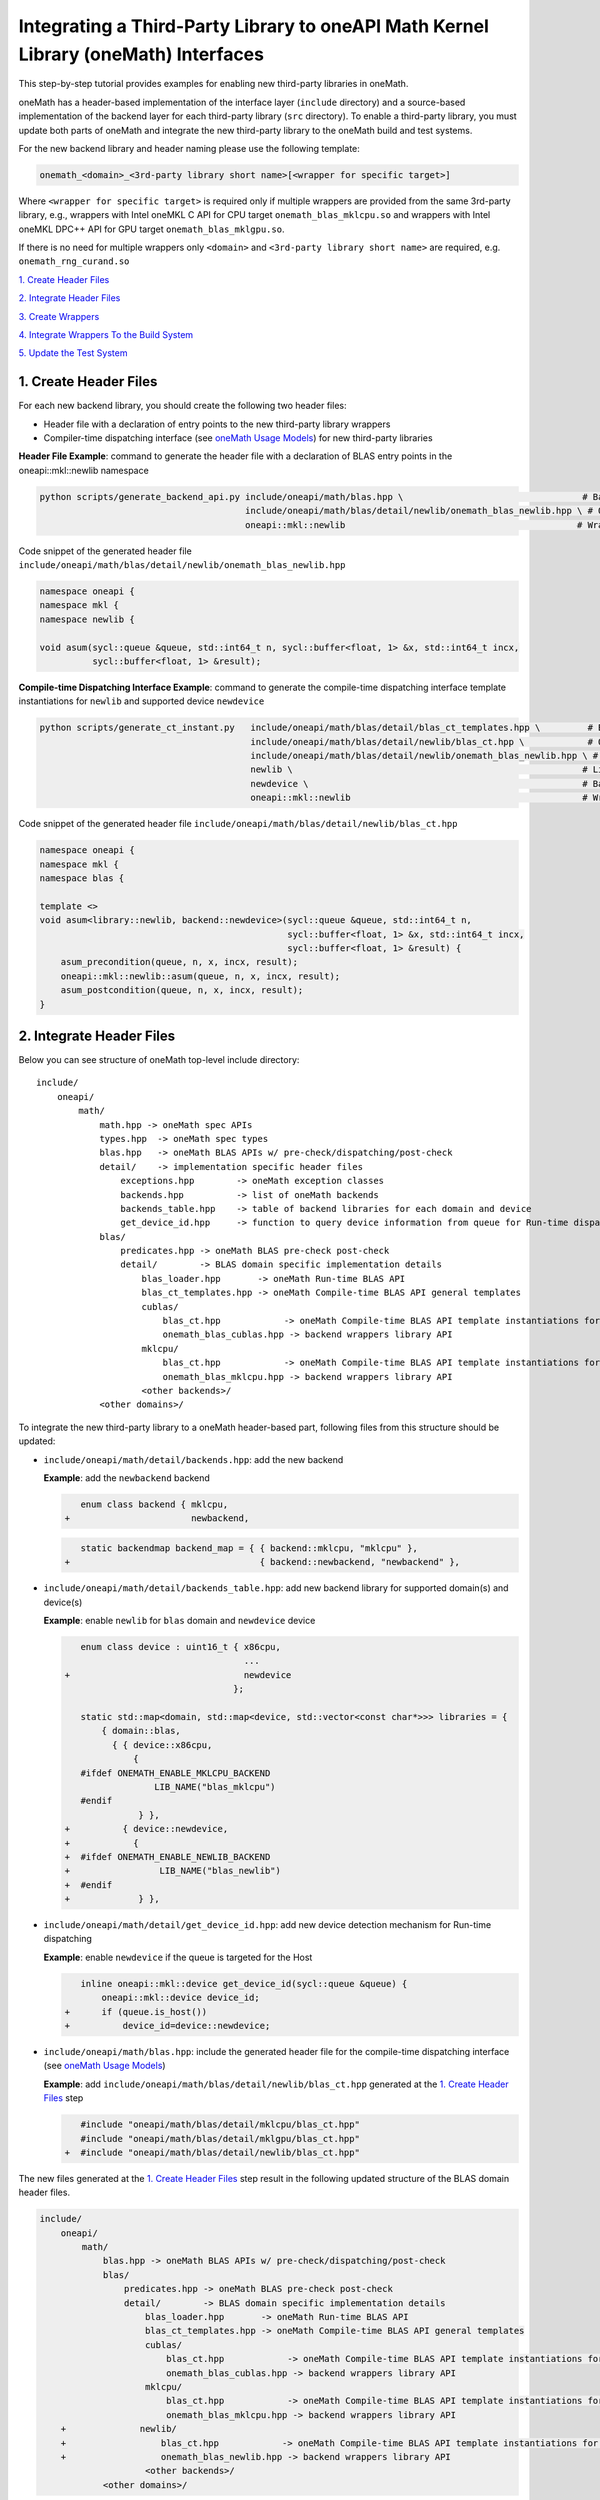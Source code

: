 ..
  Copyright 2020 Intel Corporation

.. _create_backend_wrappers:

Integrating a Third-Party Library to oneAPI Math Kernel Library (oneMath) Interfaces
====================================================================================

This step-by-step tutorial provides examples for enabling new third-party libraries in oneMath.

oneMath has a header-based implementation of the interface layer (``include`` directory) and a source-based implementation of the backend layer for each third-party library (``src`` directory). To enable a third-party library, you must update both parts of oneMath and integrate the new third-party library to the oneMath build and test systems.

For the new backend library and header naming please use the following template:

.. code-block::

    onemath_<domain>_<3rd-party library short name>[<wrapper for specific target>]

Where ``<wrapper for specific target>`` is required only if multiple wrappers are provided from the same 3rd-party library, e.g., wrappers with Intel oneMKL C API for CPU target ``onemath_blas_mklcpu.so`` and wrappers with Intel oneMKL DPC++ API for GPU target ``onemath_blas_mklgpu.so``.

If there is no need for multiple wrappers only ``<domain>`` and ``<3rd-party library short name>`` are required, e.g. ``onemath_rng_curand.so``

`1. Create Header Files`_

`2. Integrate Header Files`_

`3. Create Wrappers`_

`4. Integrate Wrappers To the Build System`_

`5. Update the Test System`_

.. _generate_header_files:

1. Create Header Files
----------------------

For each new backend library, you should create the following two header files:

* Header file with a declaration of entry points to the new third-party library wrappers
* Compiler-time dispatching interface (see `oneMath Usage Models <../README.md#supported-usage-models>`_) for new third-party libraries

**Header File Example**: command to generate the header file with a declaration of BLAS entry points in the oneapi::mkl::newlib namespace 

.. code-block:: bash

    python scripts/generate_backend_api.py include/oneapi/math/blas.hpp \                                  # Base header file
                                           include/oneapi/math/blas/detail/newlib/onemath_blas_newlib.hpp \ # Output header file
                                           oneapi::mkl::newlib                                            # Wrappers namespace

Code snippet of the generated header file ``include/oneapi/math/blas/detail/newlib/onemath_blas_newlib.hpp``

.. code-block:: cpp

    namespace oneapi {
    namespace mkl {
    namespace newlib {
    
    void asum(sycl::queue &queue, std::int64_t n, sycl::buffer<float, 1> &x, std::int64_t incx,
              sycl::buffer<float, 1> &result);



**Compile-time Dispatching Interface Example**: command to generate the compile-time dispatching interface template instantiations for ``newlib`` and supported device ``newdevice``

.. code-block:: bash

    python scripts/generate_ct_instant.py   include/oneapi/math/blas/detail/blas_ct_templates.hpp \         # Base header file
                                            include/oneapi/math/blas/detail/newlib/blas_ct.hpp \            # Output header file
                                            include/oneapi/math/blas/detail/newlib/onemath_blas_newlib.hpp \ # Header file with declaration of entry points to wrappers
                                            newlib \                                                       # Library name
                                            newdevice \                                                    # Backend name
                                            oneapi::mkl::newlib                                            # Wrappers namespace

Code snippet of the generated header file ``include/oneapi/math/blas/detail/newlib/blas_ct.hpp``

.. code-block:: cpp

    namespace oneapi {
    namespace mkl {
    namespace blas {
    
    template <>
    void asum<library::newlib, backend::newdevice>(sycl::queue &queue, std::int64_t n,
                                                   sycl::buffer<float, 1> &x, std::int64_t incx,
                                                   sycl::buffer<float, 1> &result) {
        asum_precondition(queue, n, x, incx, result);
        oneapi::mkl::newlib::asum(queue, n, x, incx, result);
        asum_postcondition(queue, n, x, incx, result);
    }


.. _integrate_header_files:

2. Integrate Header Files
-------------------------

Below you can see structure of oneMath top-level include directory:

::

    include/
        oneapi/
            math/
                math.hpp -> oneMath spec APIs
                types.hpp  -> oneMath spec types
                blas.hpp   -> oneMath BLAS APIs w/ pre-check/dispatching/post-check
                detail/    -> implementation specific header files
                    exceptions.hpp        -> oneMath exception classes
                    backends.hpp          -> list of oneMath backends
                    backends_table.hpp    -> table of backend libraries for each domain and device
                    get_device_id.hpp     -> function to query device information from queue for Run-time dispatching
                blas/
                    predicates.hpp -> oneMath BLAS pre-check post-check
                    detail/        -> BLAS domain specific implementation details
                        blas_loader.hpp       -> oneMath Run-time BLAS API
                        blas_ct_templates.hpp -> oneMath Compile-time BLAS API general templates
                        cublas/
                            blas_ct.hpp            -> oneMath Compile-time BLAS API template instantiations for <cublas>
                            onemath_blas_cublas.hpp -> backend wrappers library API
                        mklcpu/
                            blas_ct.hpp            -> oneMath Compile-time BLAS API template instantiations for <mklcpu>
                            onemath_blas_mklcpu.hpp -> backend wrappers library API
                        <other backends>/
                <other domains>/


To integrate the new third-party library to a oneMath header-based part, following files from this structure should be updated:

* ``include/oneapi/math/detail/backends.hpp``: add the new backend

  **Example**: add the ``newbackend`` backend

  .. code-block:: diff

        enum class backend { mklcpu,
     +                       newbackend,


  .. code-block:: diff

        static backendmap backend_map = { { backend::mklcpu, "mklcpu" },
     +                                    { backend::newbackend, "newbackend" },

* ``include/oneapi/math/detail/backends_table.hpp``: add new backend library for supported domain(s) and device(s)

  **Example**: enable ``newlib`` for ``blas`` domain and ``newdevice`` device

  .. code-block:: diff
    
        enum class device : uint16_t { x86cpu,
                                       ...
     +                                 newdevice
                                     };
        
        static std::map<domain, std::map<device, std::vector<const char*>>> libraries = {
            { domain::blas,
              { { device::x86cpu,
                  {
        #ifdef ONEMATH_ENABLE_MKLCPU_BACKEND
                      LIB_NAME("blas_mklcpu")
        #endif
                   } },
     +          { device::newdevice,
     +            {
     +  #ifdef ONEMATH_ENABLE_NEWLIB_BACKEND
     +                 LIB_NAME("blas_newlib")
     +  #endif
     +             } },

* ``include/oneapi/math/detail/get_device_id.hpp``: add new device detection mechanism for Run-time dispatching

  **Example**: enable ``newdevice`` if the queue is targeted for the Host

  .. code-block:: diff
    
        inline oneapi::mkl::device get_device_id(sycl::queue &queue) {
            oneapi::mkl::device device_id;
     +      if (queue.is_host())
     +          device_id=device::newdevice;

* ``include/oneapi/math/blas.hpp``: include the generated header file for the compile-time dispatching interface (see `oneMath Usage Models <../README.md#supported-usage-models>`_)

  **Example**: add ``include/oneapi/math/blas/detail/newlib/blas_ct.hpp`` generated at the `1. Create Header Files`_ step
    
  .. code-block:: diff
    
        #include "oneapi/math/blas/detail/mklcpu/blas_ct.hpp"
        #include "oneapi/math/blas/detail/mklgpu/blas_ct.hpp"
     +  #include "oneapi/math/blas/detail/newlib/blas_ct.hpp"


The new files generated at the `1. Create Header Files`_ step result in the following updated structure of the BLAS domain header files.

.. code-block:: diff

    include/
        oneapi/
            math/
                blas.hpp -> oneMath BLAS APIs w/ pre-check/dispatching/post-check
                blas/
                    predicates.hpp -> oneMath BLAS pre-check post-check
                    detail/        -> BLAS domain specific implementation details
                        blas_loader.hpp       -> oneMath Run-time BLAS API
                        blas_ct_templates.hpp -> oneMath Compile-time BLAS API general templates
                        cublas/
                            blas_ct.hpp            -> oneMath Compile-time BLAS API template instantiations for <cublas>
                            onemath_blas_cublas.hpp -> backend wrappers library API
                        mklcpu/
                            blas_ct.hpp            -> oneMath Compile-time BLAS API template instantiations for <mklcpu>
                            onemath_blas_mklcpu.hpp -> backend wrappers library API
        +              newlib/
        +                  blas_ct.hpp            -> oneMath Compile-time BLAS API template instantiations for <newbackend>
        +                  onemath_blas_newlib.hpp -> backend wrappers library API
                        <other backends>/
                <other domains>/

.. _generate_wrappers_and_cmake:

3. Create Wrappers
------------------
Wrappers convert Data Parallel C++ (DPC++) input data types to third-party library data types and call corresponding implementation from the third-party library. Wrappers for each third-party library are built to separate oneMath backend libraries. The ``libonemath.so`` dispatcher library loads the wrappers at run-time if you are using the interface for run-time dispatching, or you will link with them directly in case you are using the interface for compile-time dispatching (for more information see `oneMath Usage Models <../README.md#supported-usage-models>`_).

All wrappers and dispatcher library implementations are in the ``src`` directory:

::

    src/
        include/
            function_table_initializer.hpp -> general loader implementation w/ global libraries table
        blas/
            function_table.hpp -> loaded BLAS functions declaration
            blas_loader.cpp -> BLAS wrappers for loader
            backends/
                cublas/ -> cuBLAS wrappers
                mklcpu/ -> Intel oneMKL CPU wrappers
                mklgpu/ -> Intel oneMKL GPU wrappers
                <other backend libraries>/
        <other domains>/

Each backend library should contain a table of all functions from the chosen domain.

``scripts/generate_wrappers.py`` can help to generate wrappers with the "Not implemented" exception for all functions based on the provided header file.

You can modify wrappers generated with this script to enable third-party library functionality.

**Example**: generate wrappers for ``newlib`` based on the header files generated and integrated previously, and enable only one ``asum`` function

The command below generates two new files:

* ``src/blas/backends/newlib/newlib_wrappers.cpp`` - DPC++ wrappers for all functions from ``include/oneapi/math/blas/detail/newlib/onemath_blas_newlib.hpp``
* ``src/blas/backends/newlib/newlib_wrappers_table_dyn.cpp`` - structure of symbols for run-time dispatcher (in the same location as wrappers), suffix ``_dyn`` indicates that this file is required for dynamic library only.

.. code-block:: bash

    python scripts/generate_wrappers.py include/oneapi/math/blas/detail/newlib/onemath_blas_newlib.hpp \ # Base header file
                                        src/blas/function_table.hpp \                                  # Declaration for structure of symbols
                                        src/blas/backends/newlib/newlib_wrappers.cpp \                 # Output wrappers
                                        newlib                                                         # Library name

You can then modify ``src/blas/backends/newlib/newlib_wrappers.cpp`` to enable the C function ``newlib_sasum`` from the third-party library ``libnewlib.so``.

To enable this function:

* Include the header file ``newlib.h`` with the ``newlib_sasum`` function declaration
* Convert all DPC++ parameters to proper C types: use the ``get_access`` method for input and output DPC++ buffers to get row pointers
* Submit the DPC++ kernel with a C function call to ``newlib`` as ``single_task``

The following code snippet is updated for ``src/blas/backends/newlib/newlib_wrappers.cpp``:

.. code-block:: diff

        #if __has_include(<sycl/sycl.hpp>)
        #include <sycl/sycl.hpp>
        #else
        #include <CL/sycl.hpp>
        #endif
        
        #include "oneapi/math/types.hpp"
        
        #include "oneapi/math/blas/detail/newlib/onemath_blas_newlib.hpp"
    +    
    +    #include "newlib.h"
        
        namespace oneapi {
        namespace mkl {
        namespace newlib {
        
        void asum(sycl::queue &queue, std::int64_t n, sycl::buffer<float, 1> &x, std::int64_t incx,
                   sycl::buffer<float, 1> &result) {
    -       throw std::runtime_error("Not implemented for newlib");
    +       queue.submit([&](sycl::handler &cgh) {
    +           auto accessor_x      = x.get_access<sycl::access::mode::read>(cgh);
    +           auto accessor_result = result.get_access<sycl::access::mode::write>(cgh);
    +           cgh.single_task<class newlib_sasum>([=]() {
    +               accessor_result[0] = ::newlib_sasum((const int)n, accessor_x.get_pointer(), (const int)incx);
    +           });
    +       });
        }
        
        void asum(sycl::queue &queue, std::int64_t n, sycl::buffer<double, 1> &x, std::int64_t incx,
                  sycl::buffer<double, 1> &result) {
            throw std::runtime_error("Not implemented for newlib");
        }

Updated structure of the ``src`` folder with the ``newlib`` wrappers:

.. code-block:: diff

    src/
        blas/
            loader.hpp -> general loader implementation w/ global libraries table
            function_table.hpp -> loaded BLAS functions declaration
            blas_loader.cpp -> BLAS wrappers for loader
            backends/
                cublas/ -> cuBLAS wrappers
                mklcpu/ -> Intel oneMKL CPU wrappers
                mklgpu/ -> Intel oneMKL GPU wrappers
     +          newlib/
     +              newlib.h
     +              newlib_wrappers.cpp
     +              newlib_wrappers_table_dyn.cpp
                <other backend libraries>/
        <other domains>/

.. _integrate_backend_to_build_system:

4. Integrate Wrappers to the Build System
-----------------------------------------
Here is the list of files that should be created/updated to integrate the new wrappers for the third-party library to the oneMath build system:

* Add the new option ``ENABLE_XXX_BACKEND`` for the new third-party library to the top of the ``CMakeList.txt`` file.

  **Example**: changes for ``newlib`` in the top of the ``CMakeList.txt`` file

  .. code-block:: diff

            option(ENABLE_MKLCPU_BACKEND "" ON)
            option(ENABLE_MKLGPU_BACKEND "" ON)
        +   option(ENABLE_NEWLIB_BACKEND "" ON)

* Add the new directory (``src/<domain>/backends/<new_directory>``) with the wrappers for the new third-party library under the ``ENABLE_XXX_BACKEND`` condition to the ``src/<domain>/backends/CMakeList.txt`` file.

  **Example**: changes for ``newlib`` in ``src/blas/backends/CMakeLists.txt``

  .. code-block:: diff
    
            if(ENABLE_MKLCPU_BACKEND)
                add_subdirectory(mklcpu)
            endif()
        +    
        +   if(ENABLE_NEWLIB_BACKEND)
        +       add_subdirectory(newlib)
        +   endif()

* Create the ``cmake/FindXXX.cmake`` cmake config file to find the new third-party library and its dependencies.

  **Example**: new config file ``cmake/FindNEWLIB.cmake`` for ``newlib``
    
  .. code-block:: cmake
    
        include_guard()
        # Find library by name in NEWLIB_ROOT cmake variable or environment variable NEWLIBROOT
        find_library(NEWLIB_LIBRARY NAMES newlib
            HINTS ${NEWLIB_ROOT} $ENV{NEWLIBROOT}
            PATH_SUFFIXES "lib")
        # Make sure that the library was found
        include(FindPackageHandleStandardArgs)
        find_package_handle_standard_args(NEWLIB REQUIRED_VARS NEWLIB_LIBRARY)
        # Set cmake target for the library
        add_library(ONEMATH::NEWLIB::NEWLIB UNKNOWN IMPORTED)
        set_target_properties(ONEMATH::NEWLIB::NEWLIB PROPERTIES
            IMPORTED_LOCATION ${NEWLIB_LIBRARY})

* Create the ``src/<domain>/backends/<new_directory>/CMakeList.txt`` cmake config file to specify how to build the backend layer for the new third-party library.

  ``scripts/generate_cmake.py`` can help to generate the initial ``src/<domain>/backends/<new_directory>/CMakeList.txt`` config file automatically for all files in the directory.
  Note: all source files with the ``_dyn`` suffix are added to build if the target is a dynamic library only.
  
  **Example**: command to generate the cmake config file for the ``src/blas/backends/newlib`` directory

  .. code-block:: bash

    python scripts/generate_cmake.py src/blas/backends/newlib \ # Full path to the directory
                                     newlib                     # Library name

  You should manually update the generated config file with information about the new ``cmake/FindXXX.cmake`` file and instructions about how to link with the third-party library.
  
  **Example**: update the generated ``src/blas/backends/newlib/CMakeLists.txt`` file

  .. code-block:: diff

            # Add third-party library
        -   # find_package(XXX REQUIRED)
        +   find_package(NEWLIB REQUIRED)
    
  .. code-block:: diff

            target_link_libraries(${LIB_OBJ}
                PUBLIC ONEMATH::SYCL::SYCL
        -       # Add third-party library to link with here
        +       PUBLIC ONEMATH::NEWLIB::NEWLIB
            )

Now you can build the backend library for ``newlib`` to make sure the third-party library integration was completed successfully (for more information, see `Build with cmake <../README.md#building-with-cmake>`_)

.. code-block:: bash

    cd build/
    cmake .. -DNEWLIB_ROOT=<path/to/newlib> \
        -DENABLE_MKLCPU_BACKEND=OFF \
        -DENABLE_MKLGPU_BACKEND=OFF \
        -DENABLE_NEWLIB_BACKEND=ON \           # Enable new third-party library backend
        -DBUILD_FUNCTIONAL_TESTS=OFF           # At this step we want build only
    cmake --build . -j4

.. _integrate_backend_to_test_system:

5. Update the Test System
-------------------------

Update the following files to enable the new third-party library for unit tests:

* ``src/config.hpp.in``: add a cmake option for the new third-party library so this macro can be propagated to unit tests
    
  **Example**: add ``ENABLE_NEWLIB_BACKEND``

  .. code-block:: diff
    
        #cmakedefine ONEMATH_ENABLE_MKLCPU_BACKEND
     +  #cmakedefine ONEMATH_ENABLE_NEWLIB_BACKEND

* ``tests/unit_tests/CMakeLists.txt``: add instructions about how to link tests with the new backend library

  **Example**: add the ``newlib`` backend library

  .. code-block:: diff
    
        if(ENABLE_MKLCPU_BACKEND)
            add_dependencies(test_main_ct onemath_blas_mklcpu)
            if(BUILD_SHARED_LIBS)
                list(APPEND ONEMATH_LIBRARIES onemath_blas_mklcpu)
            else()
                list(APPEND ONEMATH_LIBRARIES -foffload-static-lib=${CMAKE_LIBRARY_OUTPUT_DIRECTORY}/libonemath_blas_mklcpu.a)
                find_package(MKL REQUIRED)
                list(APPEND ONEMATH_LIBRARIES ${MKL_LINK_C})
            endif()
        endif()
     +
     +    if(ENABLE_NEWLIB_BACKEND)
     +       add_dependencies(test_main_ct onemath_blas_newlib)
     +       if(BUILD_SHARED_LIBS)
     +           list(APPEND ONEMATH_LIBRARIES onemath_blas_newlib)
     +       else()
     +           list(APPEND ONEMATH_LIBRARIES -foffload-static-lib=${CMAKE_LIBRARY_OUTPUT_DIRECTORY}/libonemath_blas_newlib.a)
     +           find_package(NEWLIB REQUIRED)
     +           list(APPEND ONEMATH_LIBRARIES ONEMATH::NEWLIB::NEWLIB)
     +       endif()
     +   endif()

* ``tests/unit_tests/include/test_helper.hpp``: add the helper function for the compile-time dispatching interface with the new backend, and specify the device for which it should be called

  **Example**: add the helper function for the ``newlib`` compile-time dispatching interface with ``newdevice`` if it is the Host

  .. code-block:: diff
    
        #ifdef ONEMATH_ENABLE_MKLGPU_BACKEND
            #define TEST_RUN_INTELGPU(q, func, args) \
                func<oneapi::mkl::backend::mklgpu> args
        #else
            #define TEST_RUN_INTELGPU(q, func, args)
        #endif
     +    
     +  #ifdef ONEMATH_ENABLE_NEWLIB_BACKEND
     +     #define TEST_RUN_NEWDEVICE(q, func, args) \
     +         func<oneapi::mkl::backend::newbackend> args
     +  #else
     +      #define TEST_RUN_NEWDEVICE(q, func, args)
     +  #endif
 
  .. code-block:: diff
 
        #define TEST_RUN_CT(q, func, args)               \
            do {                                         \
     +          if (q.is_host())                         \
     +              TEST_RUN_NEWDEVICE(q, func, args);   \ 


* ``tests/unit_tests/main_test.cpp``: add the targeted device to the vector of devices to test

  **Example**: add the targeted device CPU for ``newlib``

  .. code-block:: diff
    
                }
            }
     +           
     +  #ifdef ONEMATH_ENABLE_NEWLIB_BACKEND
     +      devices.push_back(sycl::device(sycl::host_selector()));
     +  #endif

Now you can build and run functional testing for enabled third-party libraries (for more information see `Build with cmake <../README.md#building-with-cmake>`_).

.. code-block:: bash

    cd build/
    cmake .. -DNEWLIB_ROOT=<path/to/newlib> \
        -DENABLE_MKLCPU_BACKEND=OFF \
        -DENABLE_MKLGPU_BACKEND=OFF \
        -DENABLE_NEWLIB_BACKEND=ON  \
        -DBUILD_FUNCTIONAL_TESTS=ON
    cmake --build . -j4
    ctest
